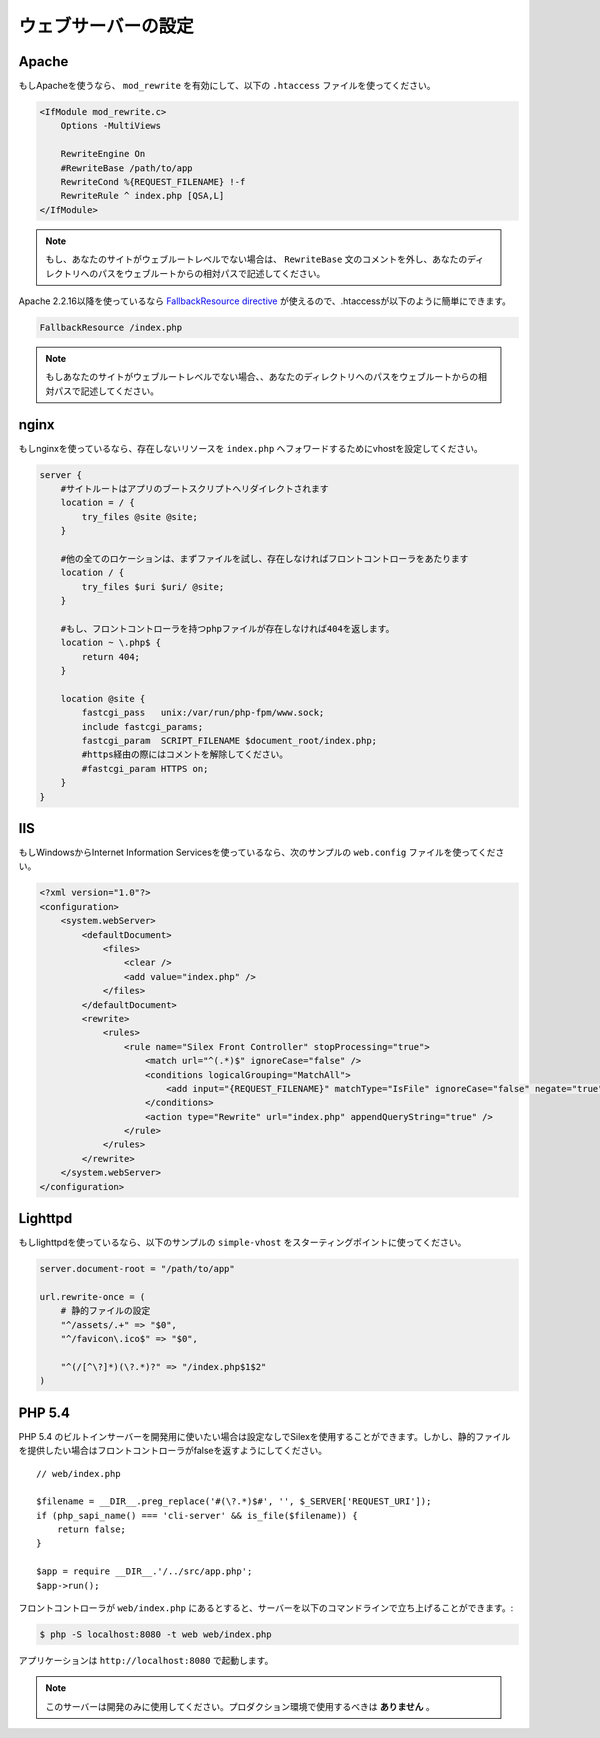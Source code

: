 ウェブサーバーの設定
=======================

Apache
------

もしApacheを使うなら、 ``mod_rewrite`` を有効にして、以下の ``.htaccess`` ファイルを使ってください。

.. code-block:: apache

    <IfModule mod_rewrite.c>
        Options -MultiViews

        RewriteEngine On
        #RewriteBase /path/to/app
        RewriteCond %{REQUEST_FILENAME} !-f
        RewriteRule ^ index.php [QSA,L]
    </IfModule>

.. note::

    もし、あなたのサイトがウェブルートレベルでない場合は、 ``RewriteBase`` 文のコメントを外し、あなたのディレクトリへのパスをウェブルートからの相対パスで記述してください。

Apache 2.2.16以降を使っているなら `FallbackResource directive`_ が使えるので、.htaccessが以下のように簡単にできます。

.. code-block:: apache

    FallbackResource /index.php

.. note::

    もしあなたのサイトがウェブルートレベルでない場合、、あなたのディレクトリへのパスをウェブルートからの相対パスで記述してください。

nginx
-----

もしnginxを使っているなら、存在しないリソースを ``index.php`` へフォワードするためにvhostを設定してください。

.. code-block:: nginx

    server {
        #サイトルートはアプリのブートスクリプトへリダイレクトされます
        location = / {
            try_files @site @site;
        }

        #他の全てのロケーションは、まずファイルを試し、存在しなければフロントコントローラをあたります
        location / {
            try_files $uri $uri/ @site;
        }

        #もし、フロントコントローラを持つphpファイルが存在しなければ404を返します。
        location ~ \.php$ {
            return 404;
        }

        location @site {
            fastcgi_pass   unix:/var/run/php-fpm/www.sock;
            include fastcgi_params;
            fastcgi_param  SCRIPT_FILENAME $document_root/index.php;
            #https経由の際にはコメントを解除してください。
            #fastcgi_param HTTPS on;
        }
    }

IIS
---

もしWindowsからInternet Information Servicesを使っているなら、次のサンプルの ``web.config`` ファイルを使ってください。

.. code-block:: xml

    <?xml version="1.0"?>
    <configuration>
        <system.webServer>
            <defaultDocument>
                <files>
                    <clear />
                    <add value="index.php" />
                </files>
            </defaultDocument>
            <rewrite>
                <rules>
                    <rule name="Silex Front Controller" stopProcessing="true">
                        <match url="^(.*)$" ignoreCase="false" />
                        <conditions logicalGrouping="MatchAll">
                            <add input="{REQUEST_FILENAME}" matchType="IsFile" ignoreCase="false" negate="true" />
                        </conditions>
                        <action type="Rewrite" url="index.php" appendQueryString="true" />
                    </rule>
                </rules>
            </rewrite>
        </system.webServer>
    </configuration>

Lighttpd
--------

もしlighttpdを使っているなら、以下のサンプルの ``simple-vhost`` をスターティングポイントに使ってください。

.. code-block:: lighttpd

    server.document-root = "/path/to/app"

    url.rewrite-once = (
        # 静的ファイルの設定
        "^/assets/.+" => "$0",
        "^/favicon\.ico$" => "$0",

        "^(/[^\?]*)(\?.*)?" => "/index.php$1$2"
    )

.. _FallbackResource directive: http://www.adayinthelifeof.nl/2012/01/21/apaches-fallbackresource-your-new-htaccess-command/

PHP 5.4
-------

PHP 5.4 のビルトインサーバーを開発用に使いたい場合は設定なしでSilexを使用することができます。しかし、静的ファイルを提供したい場合はフロントコントローラがfalseを返すようにしてください。 ::

    // web/index.php

    $filename = __DIR__.preg_replace('#(\?.*)$#', '', $_SERVER['REQUEST_URI']);
    if (php_sapi_name() === 'cli-server' && is_file($filename)) {
        return false;
    }

    $app = require __DIR__.'/../src/app.php';
    $app->run();


フロントコントローラが ``web/index.php`` にあるとすると、サーバーを以下のコマンドラインで立ち上げることができます。:

.. code-block:: text

    $ php -S localhost:8080 -t web web/index.php

アプリケーションは ``http://localhost:8080`` で起動します。

.. note::

    このサーバーは開発のみに使用してください。プロダクション環境で使用するべきは **ありません** 。
